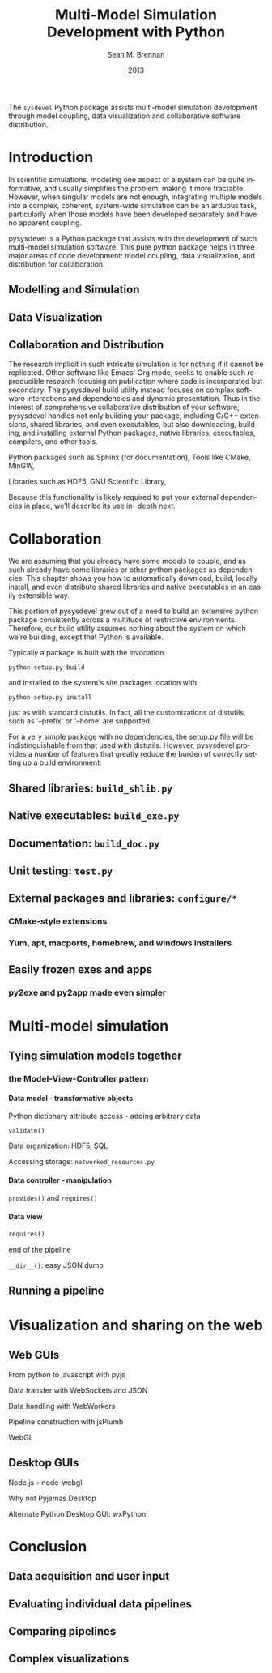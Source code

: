 # Copyright 2013.  Los Alamos National Security, LLC.
# This material was produced under U.S. Government contract
# DE-AC52-06NA25396 for Los Alamos National Laboratory (LANL), which is
# operated by Los Alamos National Security, LLC for the U.S. Department
# of Energy. The U.S. Government has rights to use, reproduce, and
# distribute this software.  NEITHER THE GOVERNMENT NOR LOS ALAMOS
# NATIONAL SECURITY, LLC MAKES ANY WARRANTY, EXPRESS OR IMPLIED, OR
# ASSUMES ANY LIABILITY FOR THE USE OF THIS SOFTWARE.  If software is
# modified to produce derivative works, such modified software should be
# clearly marked, so as not to confuse it with the version available
# from LANL.
# 
# Licensed under the Mozilla Public License, Version 2.0 (the
# "License"); you may not use this file except in compliance with the
# License. You may obtain a copy of the License at
# http://www.mozilla.org/MPL/2.0/
# 
# Unless required by applicable law or agreed to in writing, software
# distributed under the License is distributed on an "AS IS" BASIS,
# WITHOUT WARRANTIES OR CONDITIONS OF ANY KIND, either express or
# implied. See the License for the specific language governing
# permissions and limitations under the License.

#+TITLE:     Multi-Model Simulation Development with Python
#+AUTHOR:    Sean M. Brennan
#+EMAIL:     brennan@lanl.gov
#+DATE:      2013

#+LANGUAGE:  en
#+OPTIONS:   H:4 num:t toc:nil \n:nil @:t ::t |:t ^:{} -:t f:t *:t <:t
#+OPTIONS:   TeX:t LaTeX:auto skip:nil d:nil todo:t pri:nil tags:not-in-toc
#+INFOJS_OPT: view:nil toc:nil ltoc:t mouse:underline buttons:0 path:http://orgmode.org/org-info.js
#+EXPORT_SELECT_TAGS: export
#+EXPORT_EXCLUDE_TAGS: noexport
#+LINK_UP:   
#+LINK_HOME: https://github.com/sean-m-brennan/pysysdevel

#+LaTeX_CLASS: article
#+LaTeX_CLASS_OPTIONS: [letterpaper,twoside]
#+LaTeX_HEADER: \usepackage{listings}
#+LaTeX_HEADER: \usepackage{color}
#+LaTeX_HEADER: \usepackage{lmodern}
#+LaTeX_HEADER: \usepackage{courier}


#+BEGIN_ABSTRACT
The =sysdevel= Python package assists multi-model simulation
development through model coupling, data visualization and
collaborative software distribution.
#+END_ABSTRACT


* Introduction

In scientific simulations, modeling one aspect of a
system can be quite informative, and usually simplifies
the problem, making it more tractable. However, when
singular models are not enough, integrating multiple
models into a complex, coherent, system-wide
simulation can be an arduous task, particularly when
those models have been developed separately and have
no apparent coupling.

pysysdevel is a Python package that assists with the
development of such multi-model simulation software.
This pure python package helps in three major areas of
code development: model coupling, data visualization,
and distribution for collaboration.


** Modelling and Simulation

** Data Visualization

** Collaboration and Distribution

The research implicit in such intricate simulation is for
nothing if it cannot be replicated. Other software like
Emacs' Org mode, seeks to enable such reproducible
research focusing on publication where code is
incorporated but secondary. The pysysdevel build utility
instead focuses on complex software interactions and
dependencies and dynamic presentation. Thus in the
interest of comprehensive collaborative distribution of
your software, pysysdevel handles not only building
your package, including C/C++ extensions, shared
libraries, and even executables, but also downloading,
building, and installing external Python packages,
native libraries, executables, compilers, and other tools.

Python packages such as Sphinx (for documentation),
Tools like CMake, MinGW,

Libraries such as HDF5, GNU Scientific Library,

Because this functionality is likely required to put your
external dependencies in place, we'll describe its use in-
depth next.


* Collaboration

We are assuming that you already have some models to
couple, and as such already have some libraries or
other python packages as dependencies. This chapter
shows you how to automatically download, build, locally
install, and even distribute shared libraries and native
executables in an easily extensible way.

This portion of pysysdevel grew out of a need to build
an extensive python package consistently across a
multitude of restrictive environments. Therefore, our
build utility assumes nothing about the system on which
we're building, except that Python is available.

Typically a package is built with the invocation

=python setup.py build=

and installed to the system's site packages location with

=python setup.py install=

just as with standard distutils. In fact, all the
customizations of distutils, such as '--prefix' or '--home'
are supported.

For a very simple package with no dependencies, the
setup.py file will be indistinguishable from that used
with distutils. However, pysysdevel provides a number
of features that greatly reduce the burden of correctly
setting up a build environment:


** Shared libraries: =build_shlib.py=

** Native executables: =build_exe.py=

** Documentation: =build_doc.py=

** Unit testing: =test.py=

** External packages and libraries: =configure/*=

*** CMake-style extensions

*** Yum, apt, macports, homebrew, and windows installers

** Easily frozen exes and apps

*** py2exe and py2app made even simpler


* Multi-model simulation

** Tying simulation models together

*** the Model-View-Controller pattern

**** Data model - transformative objects

Python dictionary attribute access - adding arbitrary data

src_python[]{validate()}

Data organization: HDF5, SQL

Accessing storage: =networked_resources.py=


**** Data controller - manipulation

src_python[]{provides()} and src_python[]{requires()}


**** Data view

#+BEGIN_SRC python
requires()
#+END_SRC
end of the pipeline

src_python[]{__dir__()}: easy JSON dump


** Running a pipeline

*** 


* Visualization and sharing on the web

** Web GUIs

From python to javascript with pyjs

Data transfer with WebSockets and JSON

Data handling with WebWorkers

Pipeline construction with jsPlumb

WebGL


** Desktop GUIs

Node.js =+= node-webgl

Why not Pyjamas Desktop

Alternate Python Desktop GUI: wxPython


* Conclusion

** Data acquisition and user input

** Evaluating individual data pipelines

** Comparing pipelines

** Complex visualizations

